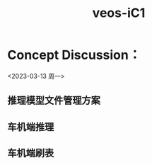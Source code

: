 :PROPERTIES:
:ID:       2bacbc00-f148-4eea-9457-d8f035b665b6
:END:
#+title: veos-iC1
* Concept Discussion：
<2023-03-13 周一>
** 推理模型文件管理方案
** 车机端推理
** 车机端刷表
